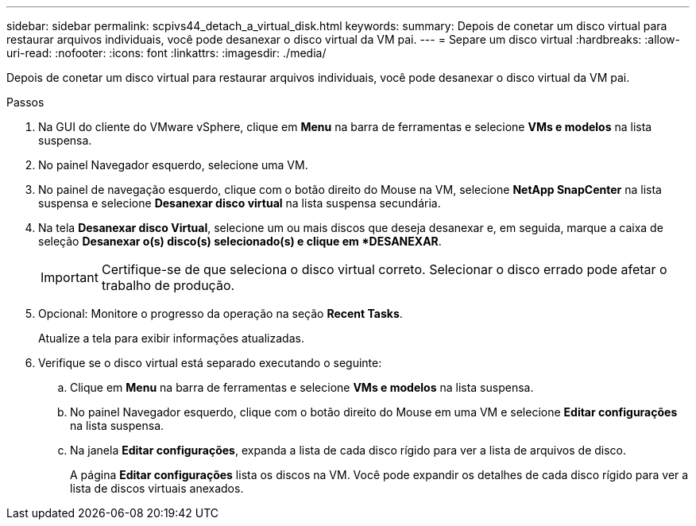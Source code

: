 ---
sidebar: sidebar 
permalink: scpivs44_detach_a_virtual_disk.html 
keywords:  
summary: Depois de conetar um disco virtual para restaurar arquivos individuais, você pode desanexar o disco virtual da VM pai. 
---
= Separe um disco virtual
:hardbreaks:
:allow-uri-read: 
:nofooter: 
:icons: font
:linkattrs: 
:imagesdir: ./media/


[role="lead"]
Depois de conetar um disco virtual para restaurar arquivos individuais, você pode desanexar o disco virtual da VM pai.

.Passos
. Na GUI do cliente do VMware vSphere, clique em *Menu* na barra de ferramentas e selecione *VMs e modelos* na lista suspensa.
. No painel Navegador esquerdo, selecione uma VM.
. No painel de navegação esquerdo, clique com o botão direito do Mouse na VM, selecione *NetApp SnapCenter* na lista suspensa e selecione *Desanexar disco virtual* na lista suspensa secundária.
. Na tela *Desanexar disco Virtual*, selecione um ou mais discos que deseja desanexar e, em seguida, marque a caixa de seleção *Desanexar o(s) disco(s) selecionado(s) e clique em *DESANEXAR*.
+

IMPORTANT: Certifique-se de que seleciona o disco virtual correto. Selecionar o disco errado pode afetar o trabalho de produção.

. Opcional: Monitore o progresso da operação na seção *Recent Tasks*.
+
Atualize a tela para exibir informações atualizadas.

. Verifique se o disco virtual está separado executando o seguinte:
+
.. Clique em *Menu* na barra de ferramentas e selecione *VMs e modelos* na lista suspensa.
.. No painel Navegador esquerdo, clique com o botão direito do Mouse em uma VM e selecione *Editar configurações* na lista suspensa.
.. Na janela *Editar configurações*, expanda a lista de cada disco rígido para ver a lista de arquivos de disco.
+
A página *Editar configurações* lista os discos na VM. Você pode expandir os detalhes de cada disco rígido para ver a lista de discos virtuais anexados.




